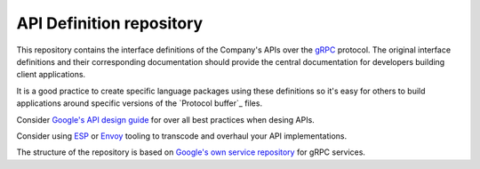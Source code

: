 =========================
API Definition repository
=========================

This repository contains the interface definitions of the Company's APIs over the
`gRPC`_ protocol. The original interface definitions and their corresponding
documentation should provide the central documentation for developers building
client applications.

It is a good practice to create specific language packages using these definitions
so it's easy for others to build applications around specific versions of the `Protocol
buffer`_ files.


Consider `Google's API design guide <https://cloud.google.com/apis/design/standard_fields>`_ 
for over all best practices when desing APIs.

Consider using `ESP`_ or `Envoy`_ tooling to transcode and overhaul your API implementations.



The structure of the repository is based on `Google's own service repository <https://github.com/googleapis/googleapis>`_ 
for gRPC services.


.. _gRPC: https://grpc.io
.. _Protocol buffers: https://github.com/google/protobuf
.. _Envoy: https://github.com/tetratelabs/istio-tools/tree/master/grpc-transcoder
.. _ESP: https://github.com/cloudendpoints/esp
